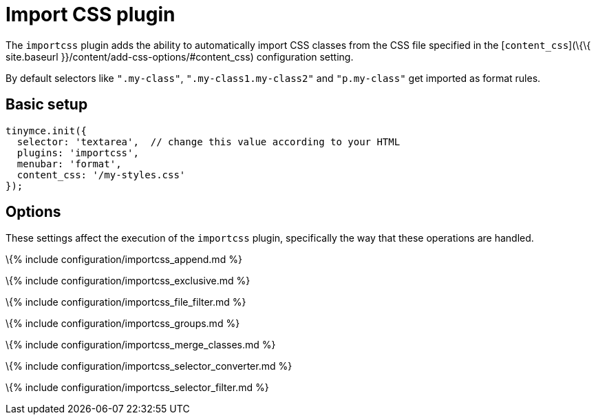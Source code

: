 = Import CSS plugin

:title_nav: Import CSS :description: Automatically populate CSS class names into the Format dropdown. :keywords: importcss content_css importcss_append importcss_file_filter importcss_selector_filter importcss_groups importcss_merge_classes importcss_selector_converter importcss_exclusive

The `+importcss+` plugin adds the ability to automatically import CSS classes from the CSS file specified in the [`+content_css+`](\{\{ site.baseurl }}/content/add-css-options/#content_css) configuration setting.

By default selectors like `+".my-class"+`, `+".my-class1.my-class2"+` and `+"p.my-class"+` get imported as format rules.

== Basic setup

[source,js]
----
tinymce.init({
  selector: 'textarea',  // change this value according to your HTML
  plugins: 'importcss',
  menubar: 'format',
  content_css: '/my-styles.css'
});
----

== Options

These settings affect the execution of the `+importcss+` plugin, specifically the way that these operations are handled.

\{% include configuration/importcss_append.md %}

\{% include configuration/importcss_exclusive.md %}

\{% include configuration/importcss_file_filter.md %}

\{% include configuration/importcss_groups.md %}

\{% include configuration/importcss_merge_classes.md %}

\{% include configuration/importcss_selector_converter.md %}

\{% include configuration/importcss_selector_filter.md %}
